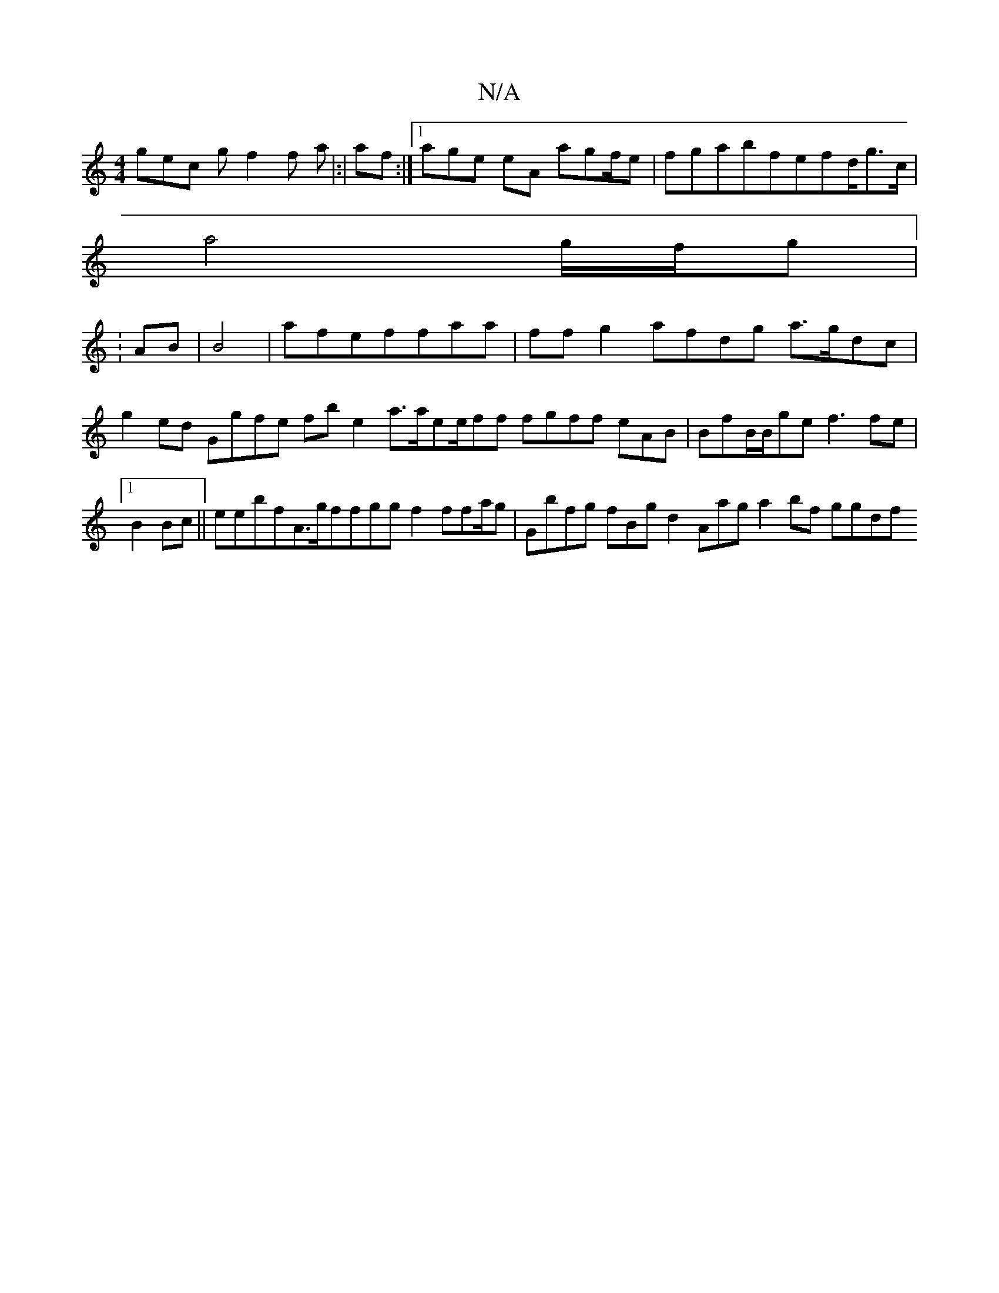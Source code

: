X:1
T:N/A
M:4/4
R:N/A
K:Cmajor
 gec gf2f a|:| af:|1 age eA agf/e |fgabfefd<gc/ |
a4g/f/g|1
:AB| B4 | afeffaa|ff g2}afdg a>gdc|g2ed Ggfe fbe2 a>aee/ff fgff eAB|BfB/B/ge f3fe|1 B2Bc||e}ebfA>gffggf2 ffa/g | Gbfg fBg d2 A=}ag a2bf ggdf